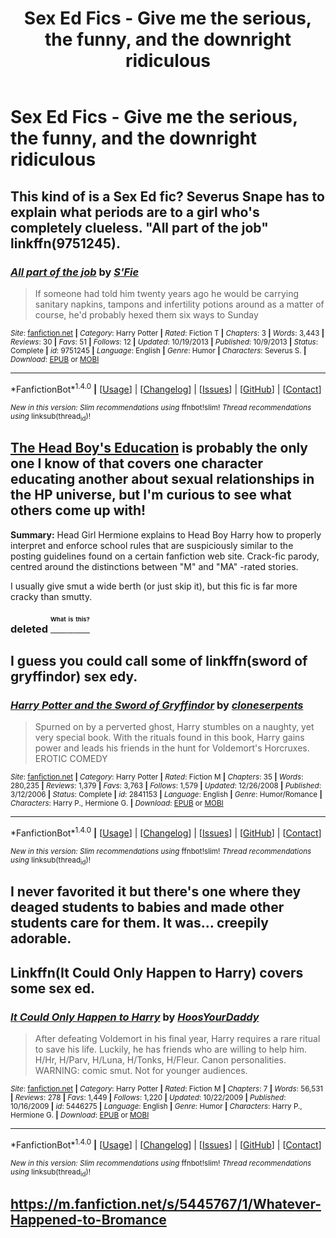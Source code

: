 #+TITLE: Sex Ed Fics - Give me the serious, the funny, and the downright ridiculous

* Sex Ed Fics - Give me the serious, the funny, and the downright ridiculous
:PROPERTIES:
:Author: SilverCookieDust
:Score: 9
:DateUnix: 1469835358.0
:DateShort: 2016-Jul-30
:FlairText: Request
:END:

** This kind of is a Sex Ed fic? Severus Snape has to explain what periods are to a girl who's completely clueless. "All part of the job" linkffn(9751245).
:PROPERTIES:
:Author: Lucylouluna
:Score: 4
:DateUnix: 1469836806.0
:DateShort: 2016-Jul-30
:END:

*** [[http://www.fanfiction.net/s/9751245/1/][*/All part of the job/*]] by [[https://www.fanfiction.net/u/4752050/S-Fie][/S'Fie/]]

#+begin_quote
  If someone had told him twenty years ago he would be carrying sanitary napkins, tampons and infertility potions around as a matter of course, he'd probably hexed them six ways to Sunday
#+end_quote

^{/Site/: [[http://www.fanfiction.net/][fanfiction.net]] *|* /Category/: Harry Potter *|* /Rated/: Fiction T *|* /Chapters/: 3 *|* /Words/: 3,443 *|* /Reviews/: 30 *|* /Favs/: 51 *|* /Follows/: 12 *|* /Updated/: 10/19/2013 *|* /Published/: 10/9/2013 *|* /Status/: Complete *|* /id/: 9751245 *|* /Language/: English *|* /Genre/: Humor *|* /Characters/: Severus S. *|* /Download/: [[http://www.ff2ebook.com/old/ffn-bot/index.php?id=9751245&source=ff&filetype=epub][EPUB]] or [[http://www.ff2ebook.com/old/ffn-bot/index.php?id=9751245&source=ff&filetype=mobi][MOBI]]}

--------------

*FanfictionBot*^{1.4.0} *|* [[[https://github.com/tusing/reddit-ffn-bot/wiki/Usage][Usage]]] | [[[https://github.com/tusing/reddit-ffn-bot/wiki/Changelog][Changelog]]] | [[[https://github.com/tusing/reddit-ffn-bot/issues/][Issues]]] | [[[https://github.com/tusing/reddit-ffn-bot/][GitHub]]] | [[[https://www.reddit.com/message/compose?to=tusing][Contact]]]

^{/New in this version: Slim recommendations using/ ffnbot!slim! /Thread recommendations using/ linksub(thread_id)!}
:PROPERTIES:
:Author: FanfictionBot
:Score: 3
:DateUnix: 1469836824.0
:DateShort: 2016-Jul-30
:END:


** [[http://fanfiction.portkey.org/story/8480][The Head Boy's Education]] is probably the only one I know of that covers one character educating another about sexual relationships in the HP universe, but I'm curious to see what others come up with!

*Summary:* Head Girl Hermione explains to Head Boy Harry how to properly interpret and enforce school rules that are suspiciously similar to the posting guidelines found on a certain fanfiction web site. Crack-fic parody, centred around the distinctions between "M" and "MA" -rated stories.

I usually give smut a wide berth (or just skip it), but this fic is far more cracky than smutty.
:PROPERTIES:
:Author: MacsenWledig
:Score: 3
:DateUnix: 1469836353.0
:DateShort: 2016-Jul-30
:END:

*** deleted [[https://pastebin.com/FcrFs94k/95051][^{^{^{What}}} ^{^{^{is}}} ^{^{^{this?}}}]]
:PROPERTIES:
:Score: 1
:DateUnix: 1469900148.0
:DateShort: 2016-Jul-30
:END:


** I guess you could call some of linkffn(sword of gryffindor) sex edy.
:PROPERTIES:
:Author: viol8er
:Score: 2
:DateUnix: 1469846789.0
:DateShort: 2016-Jul-30
:END:

*** [[http://www.fanfiction.net/s/2841153/1/][*/Harry Potter and the Sword of Gryffindor/*]] by [[https://www.fanfiction.net/u/881050/cloneserpents][/cloneserpents/]]

#+begin_quote
  Spurned on by a perverted ghost, Harry stumbles on a naughty, yet very special book. With the rituals found in this book, Harry gains power and leads his friends in the hunt for Voldemort's Horcruxes. EROTIC COMEDY
#+end_quote

^{/Site/: [[http://www.fanfiction.net/][fanfiction.net]] *|* /Category/: Harry Potter *|* /Rated/: Fiction M *|* /Chapters/: 35 *|* /Words/: 280,235 *|* /Reviews/: 1,379 *|* /Favs/: 3,763 *|* /Follows/: 1,579 *|* /Updated/: 12/26/2008 *|* /Published/: 3/12/2006 *|* /Status/: Complete *|* /id/: 2841153 *|* /Language/: English *|* /Genre/: Humor/Romance *|* /Characters/: Harry P., Hermione G. *|* /Download/: [[http://www.ff2ebook.com/old/ffn-bot/index.php?id=2841153&source=ff&filetype=epub][EPUB]] or [[http://www.ff2ebook.com/old/ffn-bot/index.php?id=2841153&source=ff&filetype=mobi][MOBI]]}

--------------

*FanfictionBot*^{1.4.0} *|* [[[https://github.com/tusing/reddit-ffn-bot/wiki/Usage][Usage]]] | [[[https://github.com/tusing/reddit-ffn-bot/wiki/Changelog][Changelog]]] | [[[https://github.com/tusing/reddit-ffn-bot/issues/][Issues]]] | [[[https://github.com/tusing/reddit-ffn-bot/][GitHub]]] | [[[https://www.reddit.com/message/compose?to=tusing][Contact]]]

^{/New in this version: Slim recommendations using/ ffnbot!slim! /Thread recommendations using/ linksub(thread_id)!}
:PROPERTIES:
:Author: FanfictionBot
:Score: 1
:DateUnix: 1469846802.0
:DateShort: 2016-Jul-30
:END:


** I never favorited it but there's one where they deaged students to babies and made other students care for them. It was... creepily adorable.
:PROPERTIES:
:Author: viol8er
:Score: 1
:DateUnix: 1469836349.0
:DateShort: 2016-Jul-30
:END:


** Linkffn(It Could Only Happen to Harry) covers some sex ed.
:PROPERTIES:
:Author: Ch1pp
:Score: 1
:DateUnix: 1469846287.0
:DateShort: 2016-Jul-30
:END:

*** [[http://www.fanfiction.net/s/5446275/1/][*/It Could Only Happen to Harry/*]] by [[https://www.fanfiction.net/u/2114636/HoosYourDaddy][/HoosYourDaddy/]]

#+begin_quote
  After defeating Voldemort in his final year, Harry requires a rare ritual to save his life. Luckily, he has friends who are willing to help him. H/Hr, H/Parv, H/Luna, H/Tonks, H/Fleur. Canon personalities. WARNING: comic smut. Not for younger audiences.
#+end_quote

^{/Site/: [[http://www.fanfiction.net/][fanfiction.net]] *|* /Category/: Harry Potter *|* /Rated/: Fiction M *|* /Chapters/: 7 *|* /Words/: 56,531 *|* /Reviews/: 278 *|* /Favs/: 1,449 *|* /Follows/: 1,220 *|* /Updated/: 10/22/2009 *|* /Published/: 10/16/2009 *|* /id/: 5446275 *|* /Language/: English *|* /Genre/: Humor *|* /Characters/: Harry P., Hermione G. *|* /Download/: [[http://www.ff2ebook.com/old/ffn-bot/index.php?id=5446275&source=ff&filetype=epub][EPUB]] or [[http://www.ff2ebook.com/old/ffn-bot/index.php?id=5446275&source=ff&filetype=mobi][MOBI]]}

--------------

*FanfictionBot*^{1.4.0} *|* [[[https://github.com/tusing/reddit-ffn-bot/wiki/Usage][Usage]]] | [[[https://github.com/tusing/reddit-ffn-bot/wiki/Changelog][Changelog]]] | [[[https://github.com/tusing/reddit-ffn-bot/issues/][Issues]]] | [[[https://github.com/tusing/reddit-ffn-bot/][GitHub]]] | [[[https://www.reddit.com/message/compose?to=tusing][Contact]]]

^{/New in this version: Slim recommendations using/ ffnbot!slim! /Thread recommendations using/ linksub(thread_id)!}
:PROPERTIES:
:Author: FanfictionBot
:Score: 1
:DateUnix: 1469846299.0
:DateShort: 2016-Jul-30
:END:


** [[https://m.fanfiction.net/s/5445767/1/Whatever-Happened-to-Bromance]]
:PROPERTIES:
:Author: HPPerPet
:Score: 1
:DateUnix: 1469864526.0
:DateShort: 2016-Jul-30
:END:
